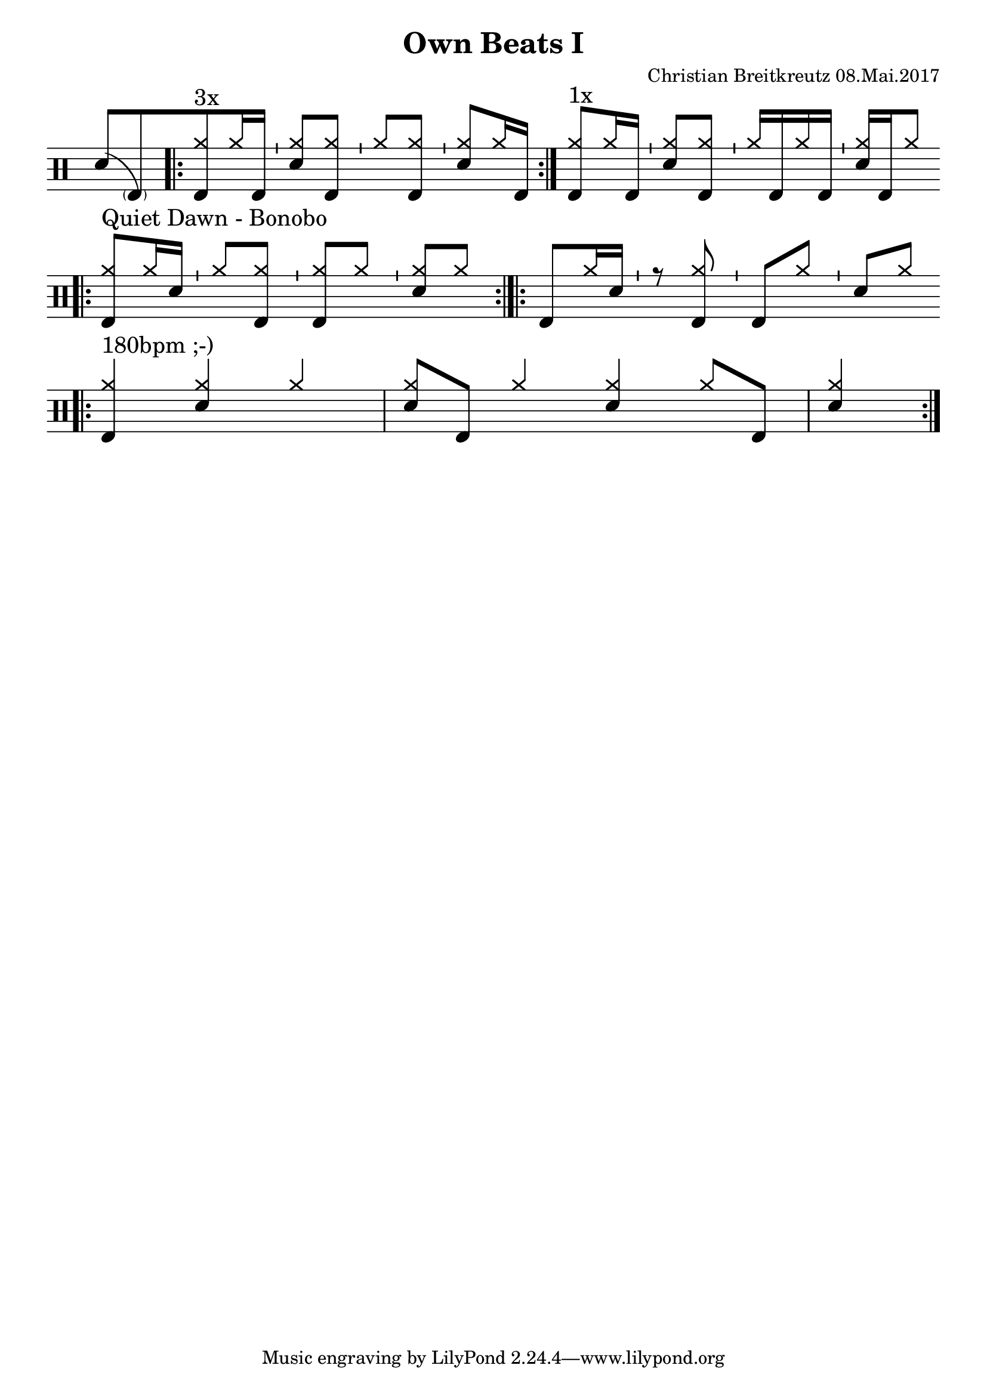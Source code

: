 \version "2.18.2"
#(define drumset '(
    (bassdrum     default     #f         -5)
    (snare        default     #f         1)
    (hihat          cross     #f         5)
    (pedalhihat     cross     #f        -5)
    (closedhihat    cross     "stopped"  5)
    (openhihat      cross     "open"     5)
    
    (hightom      default     #f         3)
    (lowmidtom    default     #f         2)
    (lowtom       default     #f        -1)
    
    (ridecymbal     cross     #f         4)
    (crashcymbal    cross     #f         6)
    (cowbell           do     #f         3)))
\header{
    title = \markup \center-column { "Own Beats I" }
    composer="Christian Breitkreutz 08.Mai.2017"
}
global = {
  \key c \major
  \time 2/4
  \tempo 4=96
}
\layout {
indent = #0
}
sb = \bar "'"
ghost= #(define-music-function
        (parser location note )
        (ly:music?)
        #{
          < \parenthesize #note >
          %\override Staff.NoteHead #'color = #(rgb-color 0.4 0.5 0.6)
          %#note
          %\override Staff.NoteHead #'color = #(rgb-color 0.0 0.0 0.0)
        #}
        )
allegro = \markup { \bold \large Allegro }
up = \drummode { \repeat volta 2 {
                 \override Staff.TimeSignature #'stencil = ##f 
 
 
                 <sn>8[ ( \ghost bd)   ]

                 \bar ".|:"
                 <hh bd>8^"3x"[hh16 bd ] \sb <hh sn>8[ <hh bd>] \sb
                 <hh >8[<hh bd>]         \sb <hh sn>8[ hh16 bd] \bar ":|."
                 <hh bd>8^"1x"[hh16 bd ] \sb <hh sn>8[ <hh bd>] \sb
                 <hh >16[bd hh bd]       \sb <hh sn>16[ bd hh8] \bar ":|."
                 \break
                 
                 \bar ".|:" <hh bd >8^"Quiet Dawn - Bonobo"[hh16 sn ]  \bar "'" <hh >8[ <hh bd>] \bar "'"
                 <hh bd>8[<hh >] \bar "'" <hh sn>8[ hh8] \bar ":|.|:"
                 < bd >8[hh16 sn ]  \bar "'" r8 <hh bd> \bar "'"
                 <bd>8[<hh >] \bar "'" <sn>8[ hh8] \bar ":|." \bar ":|."\break
                 
                 \bar ".|:"<hh bd>4^"180bpm ;-)" <hh sn> hh4 <hh sn>8 bd8 <hh >4 <hh sn> hh8 bd <hh sn>4\bar ":|."\break
                
                  
                 
                 }
}


\score {
  
  \new DrumStaff 
  \with {
    \consists "Instrument_name_engraver"
    \consists "Parenthesis_engraver"
  } <<
    \set DrumStaff.drumStyleTable = #(alist->hash-table drumset)
    \new DrumVoice { \voiceOne \up }
  >>
  \midi { }
  \layout {
    #(layout-set-staff-size 25.2)
   \context { 
      \Staff 
      \remove Time_signature_engraver 
    } 
  }
}
